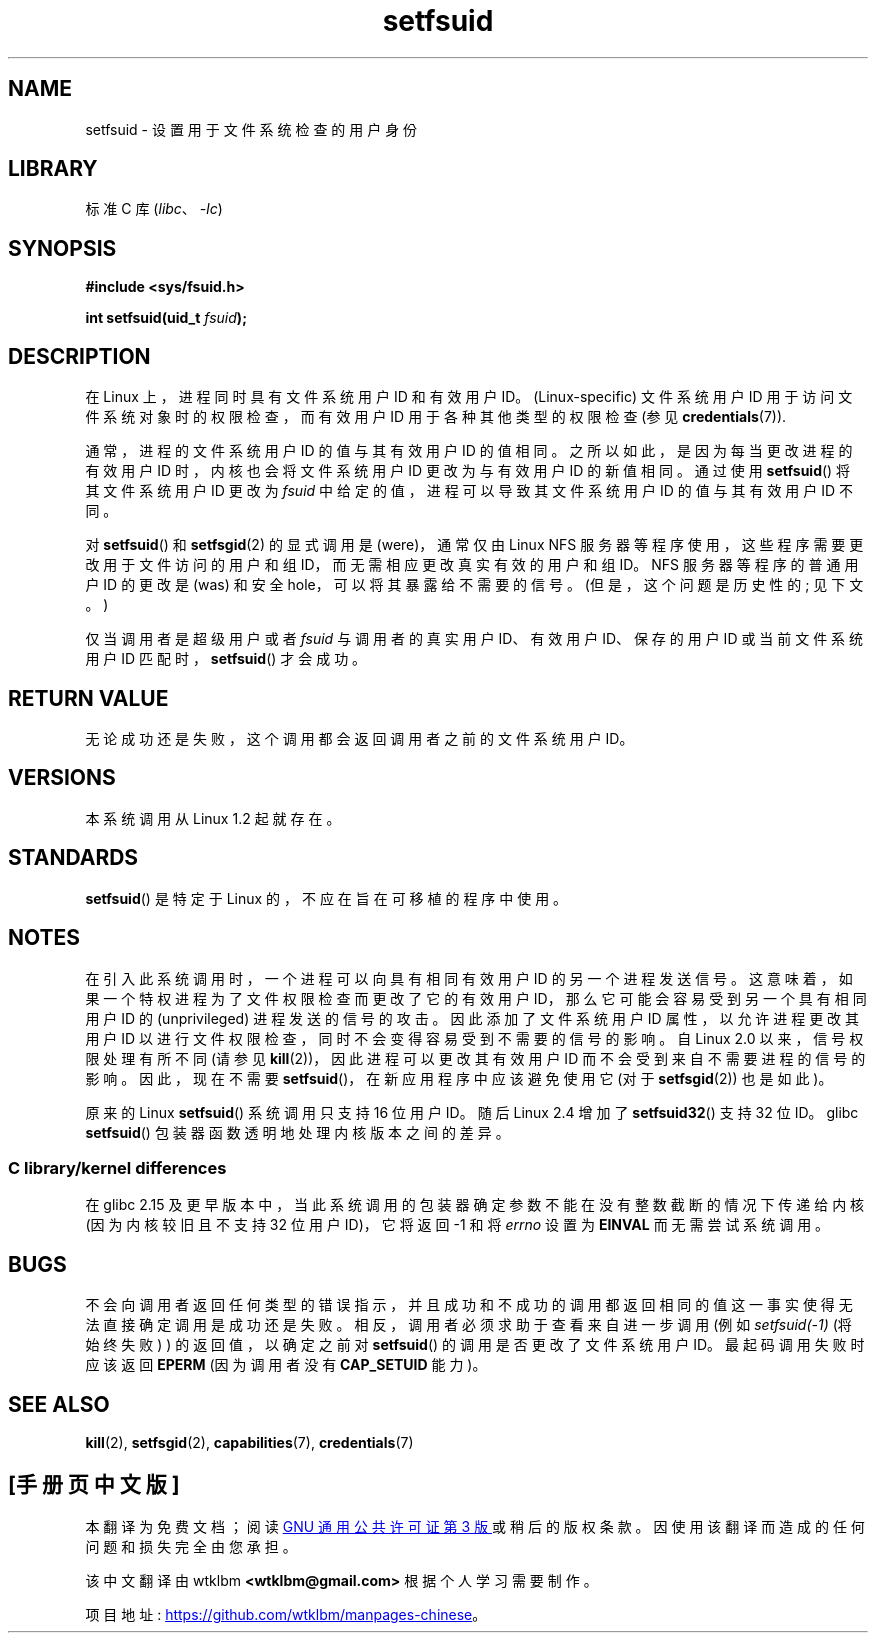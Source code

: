 .\" -*- coding: UTF-8 -*-
.\" Copyright (C) 1995, Thomas K. Dyas <tdyas@eden.rutgers.edu>
.\" and Copyright (C) 2013, 2019, Michael Kerrisk <mtk.manpages@gmail.com>
.\"
.\" SPDX-License-Identifier: Linux-man-pages-copyleft
.\"
.\" Created   1995-08-06 Thomas K. Dyas <tdyas@eden.rutgers.edu>
.\" Modified  2000-07-01 aeb
.\" Modified  2002-07-23 aeb
.\" Modified, 27 May 2004, Michael Kerrisk <mtk.manpages@gmail.com>
.\"     Added notes on capability requirements
.\"
.\"*******************************************************************
.\"
.\" This file was generated with po4a. Translate the source file.
.\"
.\"*******************************************************************
.TH setfsuid 2 2022\-12\-04 "Linux man\-pages 6.03" 
.SH NAME
setfsuid \- 设置用于文件系统检查的用户身份
.SH LIBRARY
标准 C 库 (\fIlibc\fP、\fI\-lc\fP)
.SH SYNOPSIS
.nf
\fB#include <sys/fsuid.h>\fP
.PP
\fBint setfsuid(uid_t \fP\fIfsuid\fP\fB);\fP
.fi
.SH DESCRIPTION
在 Linux 上，进程同时具有文件系统用户 ID 和有效用户 ID。(Linux\-specific) 文件系统用户 ID
用于访问文件系统对象时的权限检查，而有效用户 ID 用于各种其他类型的权限检查 (参见 \fBcredentials\fP(7)).
.PP
通常，进程的文件系统用户 ID 的值与其有效用户 ID 的值相同。之所以如此，是因为每当更改进程的有效用户 ID 时，内核也会将文件系统用户 ID
更改为与有效用户 ID 的新值相同。通过使用 \fBsetfsuid\fP() 将其文件系统用户 ID 更改为 \fIfsuid\fP
中给定的值，进程可以导致其文件系统用户 ID 的值与其有效用户 ID 不同。
.PP
对 \fBsetfsuid\fP() 和 \fBsetfsgid\fP(2) 的显式调用是 (were)，通常仅由 Linux NFS
服务器等程序使用，这些程序需要更改用于文件访问的用户和组 ID，而无需相应更改真实有效的用户和组 ID。 NFS 服务器等程序的普通用户 ID 的更改是
(was) 和安全 hole，可以将其暴露给不需要的信号。 (但是，这个问题是历史性的; 见下文。)
.PP
仅当调用者是超级用户或者 \fIfsuid\fP 与调用者的真实用户 ID、有效用户 ID、保存的用户 ID 或当前文件系统用户 ID
匹配时，\fBsetfsuid\fP() 才会成功。
.SH "RETURN VALUE"
无论成功还是失败，这个调用都会返回调用者之前的文件系统用户 ID。
.SH VERSIONS
.\" This system call is present since Linux 1.1.44
.\" and in libc since libc 4.7.6.
本系统调用从 Linux 1.2 起就存在。
.SH STANDARDS
\fBsetfsuid\fP() 是特定于 Linux 的，不应在旨在可移植的程序中使用。
.SH NOTES
在引入此系统调用时，一个进程可以向具有相同有效用户 ID 的另一个进程发送信号。这意味着，如果一个特权进程为了文件权限检查而更改了它的有效用户
ID，那么它可能会容易受到另一个具有相同用户 ID 的 (unprivileged) 进程发送的信号的攻击。因此添加了文件系统用户 ID
属性，以允许进程更改其用户 ID 以进行文件权限检查，同时不会变得容易受到不需要的信号的影响。 自 Linux 2.0 以来，信号权限处理有所不同
(请参见 \fBkill\fP(2))，因此进程可以更改其有效用户 ID 而不会受到来自不需要进程的信号的影响。 因此，现在不需要
\fBsetfsuid\fP()，在新应用程序中应该避免使用它 (对于 \fBsetfsgid\fP(2)) 也是如此)。
.PP
原来的 Linux \fBsetfsuid\fP() 系统调用只支持 16 位用户 ID。 随后 Linux 2.4 增加了 \fBsetfsuid32\fP()
支持 32 位 ID。 glibc \fBsetfsuid\fP() 包装器函数透明地处理内核版本之间的差异。
.SS "C library/kernel differences"
在 glibc 2.15 及更早版本中，当此系统调用的包装器确定参数不能在没有整数截断的情况下传递给内核 (因为内核较旧且不支持 32 位用户
ID)，它将返回 \-1 和将 \fIerrno\fP 设置为 \fBEINVAL\fP 而无需尝试系统调用。
.SH BUGS
不会向调用者返回任何类型的错误指示，并且成功和不成功的调用都返回相同的值这一事实使得无法直接确定调用是成功还是失败。
相反，调用者必须求助于查看来自进一步调用 (例如 \fIsetfsuid(\-1)\fP (将始终失败) ) 的返回值，以确定之前对 \fBsetfsuid\fP()
的调用是否更改了文件系统用户 ID。最起码调用失败时应该返回 \fBEPERM\fP (因为调用者没有 \fBCAP_SETUID\fP 能力)。
.SH "SEE ALSO"
\fBkill\fP(2), \fBsetfsgid\fP(2), \fBcapabilities\fP(7), \fBcredentials\fP(7)
.PP
.SH [手册页中文版]
.PP
本翻译为免费文档；阅读
.UR https://www.gnu.org/licenses/gpl-3.0.html
GNU 通用公共许可证第 3 版
.UE
或稍后的版权条款。因使用该翻译而造成的任何问题和损失完全由您承担。
.PP
该中文翻译由 wtklbm
.B <wtklbm@gmail.com>
根据个人学习需要制作。
.PP
项目地址:
.UR \fBhttps://github.com/wtklbm/manpages-chinese\fR
.ME 。
